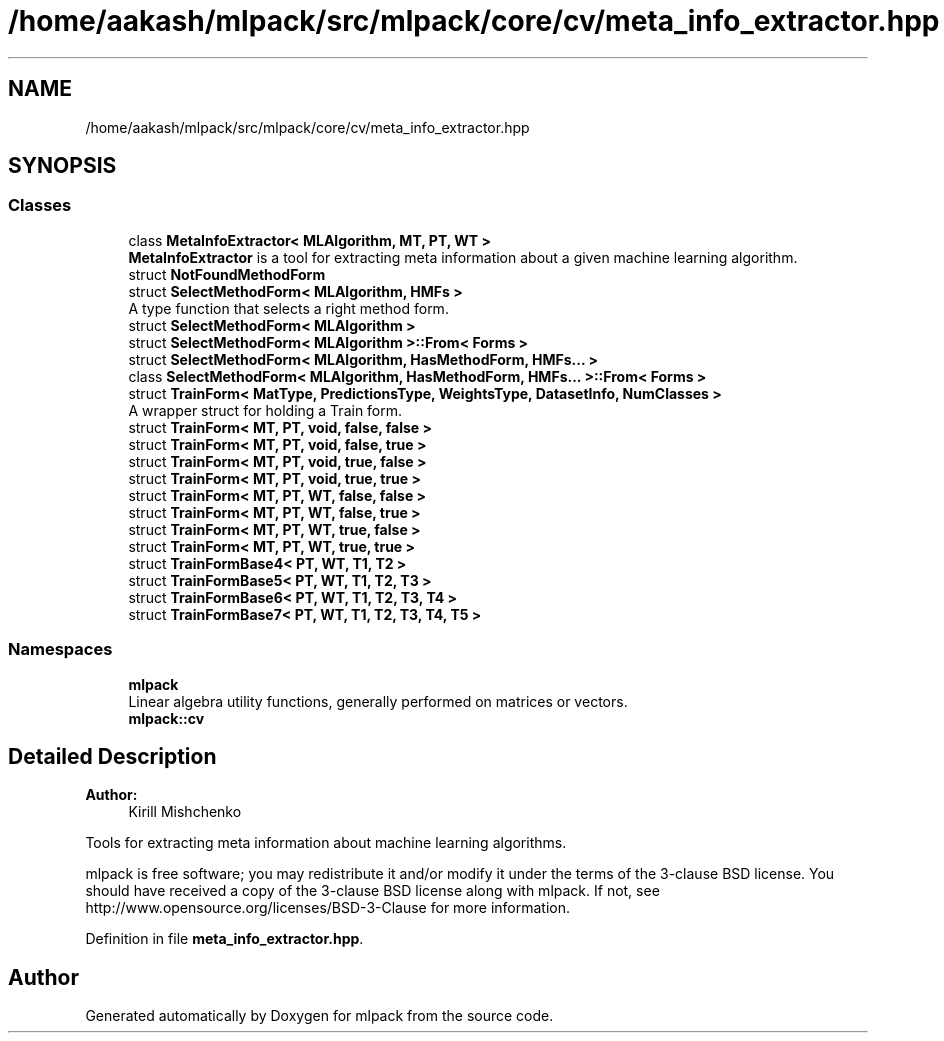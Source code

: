 .TH "/home/aakash/mlpack/src/mlpack/core/cv/meta_info_extractor.hpp" 3 "Sun Aug 22 2021" "Version 3.4.2" "mlpack" \" -*- nroff -*-
.ad l
.nh
.SH NAME
/home/aakash/mlpack/src/mlpack/core/cv/meta_info_extractor.hpp
.SH SYNOPSIS
.br
.PP
.SS "Classes"

.in +1c
.ti -1c
.RI "class \fBMetaInfoExtractor< MLAlgorithm, MT, PT, WT >\fP"
.br
.RI "\fBMetaInfoExtractor\fP is a tool for extracting meta information about a given machine learning algorithm\&. "
.ti -1c
.RI "struct \fBNotFoundMethodForm\fP"
.br
.ti -1c
.RI "struct \fBSelectMethodForm< MLAlgorithm, HMFs >\fP"
.br
.RI "A type function that selects a right method form\&. "
.ti -1c
.RI "struct \fBSelectMethodForm< MLAlgorithm >\fP"
.br
.ti -1c
.RI "struct \fBSelectMethodForm< MLAlgorithm >::From< Forms >\fP"
.br
.ti -1c
.RI "struct \fBSelectMethodForm< MLAlgorithm, HasMethodForm, HMFs\&.\&.\&. >\fP"
.br
.ti -1c
.RI "class \fBSelectMethodForm< MLAlgorithm, HasMethodForm, HMFs\&.\&.\&. >::From< Forms >\fP"
.br
.ti -1c
.RI "struct \fBTrainForm< MatType, PredictionsType, WeightsType, DatasetInfo, NumClasses >\fP"
.br
.RI "A wrapper struct for holding a Train form\&. "
.ti -1c
.RI "struct \fBTrainForm< MT, PT, void, false, false >\fP"
.br
.ti -1c
.RI "struct \fBTrainForm< MT, PT, void, false, true >\fP"
.br
.ti -1c
.RI "struct \fBTrainForm< MT, PT, void, true, false >\fP"
.br
.ti -1c
.RI "struct \fBTrainForm< MT, PT, void, true, true >\fP"
.br
.ti -1c
.RI "struct \fBTrainForm< MT, PT, WT, false, false >\fP"
.br
.ti -1c
.RI "struct \fBTrainForm< MT, PT, WT, false, true >\fP"
.br
.ti -1c
.RI "struct \fBTrainForm< MT, PT, WT, true, false >\fP"
.br
.ti -1c
.RI "struct \fBTrainForm< MT, PT, WT, true, true >\fP"
.br
.ti -1c
.RI "struct \fBTrainFormBase4< PT, WT, T1, T2 >\fP"
.br
.ti -1c
.RI "struct \fBTrainFormBase5< PT, WT, T1, T2, T3 >\fP"
.br
.ti -1c
.RI "struct \fBTrainFormBase6< PT, WT, T1, T2, T3, T4 >\fP"
.br
.ti -1c
.RI "struct \fBTrainFormBase7< PT, WT, T1, T2, T3, T4, T5 >\fP"
.br
.in -1c
.SS "Namespaces"

.in +1c
.ti -1c
.RI " \fBmlpack\fP"
.br
.RI "Linear algebra utility functions, generally performed on matrices or vectors\&. "
.ti -1c
.RI " \fBmlpack::cv\fP"
.br
.in -1c
.SH "Detailed Description"
.PP 

.PP
\fBAuthor:\fP
.RS 4
Kirill Mishchenko
.RE
.PP
Tools for extracting meta information about machine learning algorithms\&.
.PP
mlpack is free software; you may redistribute it and/or modify it under the terms of the 3-clause BSD license\&. You should have received a copy of the 3-clause BSD license along with mlpack\&. If not, see http://www.opensource.org/licenses/BSD-3-Clause for more information\&. 
.PP
Definition in file \fBmeta_info_extractor\&.hpp\fP\&.
.SH "Author"
.PP 
Generated automatically by Doxygen for mlpack from the source code\&.
